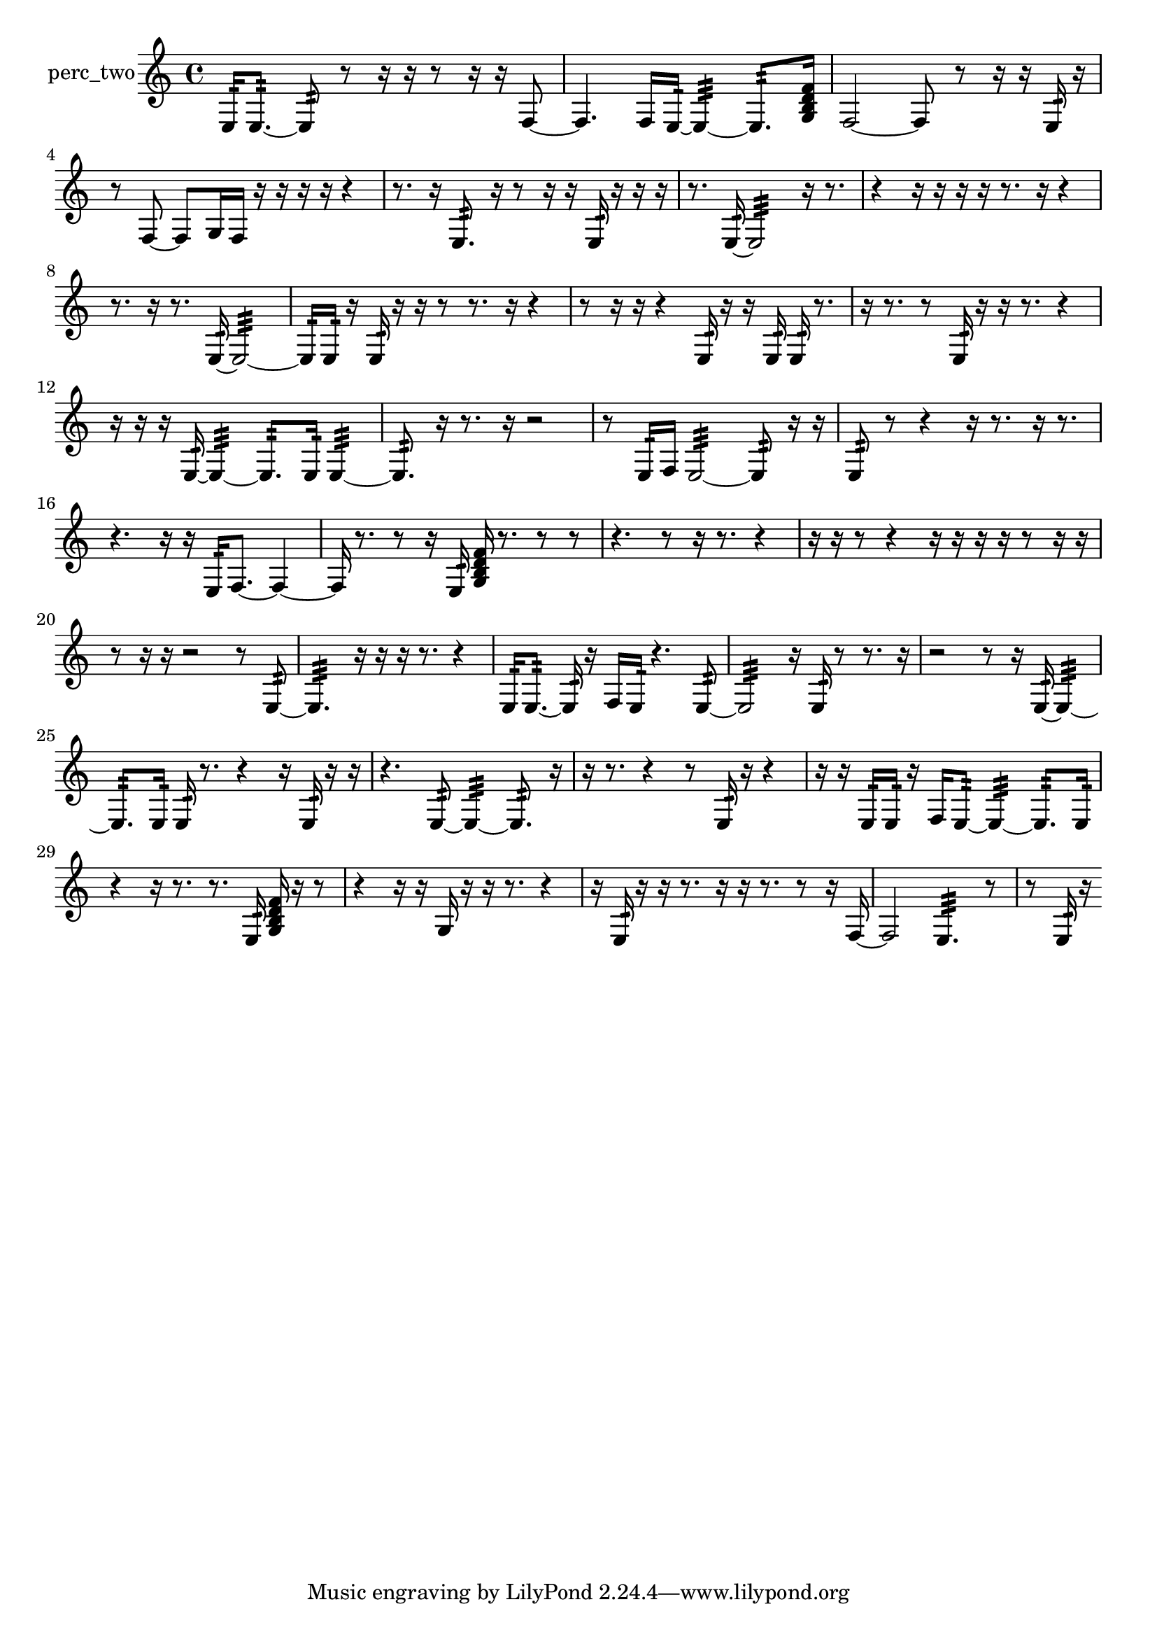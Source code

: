 % [notes] external for Pure Data
% development-version July 14, 2014 
% by Jaime E. Oliver La Rosa
% la.rosa@nyu.edu
% @ the Waverly Labs in NYU MUSIC FAS
% Open this file with Lilypond
% more information is available at lilypond.org
% Released under the GNU General Public License.

% HEADERS

glissandoSkipOn = {
  \override NoteColumn.glissando-skip = ##t
  \hide NoteHead
  \hide Accidental
  \hide Tie
  \override NoteHead.no-ledgers = ##t
}

glissandoSkipOff = {
  \revert NoteColumn.glissando-skip
  \undo \hide NoteHead
  \undo \hide Tie
  \undo \hide Accidental
  \revert NoteHead.no-ledgers
}
perc_two_part = {

  \time 4/4

  \clef treble 
  % ________________________________________bar 1 :
  e16:32  e8.:32~ 
  e8:32  r8 
  r16  r16  r8 
  r16  r16  f8~  |
  % ________________________________________bar 2 :
  f4. 
  f16  e16:32~ 
  e4:32~ 
  e8.:32  <g b d' f' >16  |
  % ________________________________________bar 3 :
  f2~ 
  f8  r8 
  r16  r16  e16:32  r16  |
  % ________________________________________bar 4 :
  r8  f8~ 
  f8  g16  f16 
  r16  r16  r16  r16 
  r4  |
  % ________________________________________bar 5 :
  r8.  r16 
  e8.:32  r16 
  r8  r16  r16 
  e16:32  r16  r16  r16  |
  % ________________________________________bar 6 :
  r8.  e16:32~ 
  e2:32~ 
  r16  r8.  |
  % ________________________________________bar 7 :
  r4 
  r16  r16  r16  r16 
  r8.  r16 
  r4  |
  % ________________________________________bar 8 :
  r8.  r16 
  r8.  e16:32~ 
  e2:32~  |
  % ________________________________________bar 9 :
  e16:32  e16:32  r16  e16:32 
  r16  r16  r8 
  r8.  r16 
  r4  |
  % ________________________________________bar 10 :
  r8  r16  r16 
  r4 
  e16:32  r16  r16  e16:32 
  e16:32  r8.  |
  % ________________________________________bar 11 :
  r16  r8. 
  r8  e16:32  r16 
  r16  r8. 
  r4  |
  % ________________________________________bar 12 :
  r16  r16  r16  e16:32~ 
  e4:32~ 
  e8.:32  e16:32 
  e4:32~  |
  % ________________________________________bar 13 :
  e8.:32  r16 
  r8.  r16 
  r2  |
  % ________________________________________bar 14 :
  r8  e16:32  f16 
  e2:32~ 
  e8:32  r16  r16  |
  % ________________________________________bar 15 :
  e8:32  r8 
  r4 
  r16  r8. 
  r16  r8.  |
  % ________________________________________bar 16 :
  r4. 
  r16  r16 
  e16:32  f8.~ 
  f4~  |
  % ________________________________________bar 17 :
  f16  r8. 
  r8  r16  e16:32 
  <g b d' f' >16  r8. 
  r8  r8  |
  % ________________________________________bar 18 :
  r4. 
  r8 
  r16  r8. 
  r4  |
  % ________________________________________bar 19 :
  r16  r16  r8 
  r4 
  r16  r16  r16  r16 
  r8  r16  r16  |
  % ________________________________________bar 20 :
  r8  r16  r16 
  r2 
  r8  e8:32~  |
  % ________________________________________bar 21 :
  e4.:32 
  r16  r16 
  r16  r8. 
  r4  |
  % ________________________________________bar 22 :
  e16:32  e8.:32~ 
  e16:32  r16  f16  e16:32 
  r4. 
  e8:32~  |
  % ________________________________________bar 23 :
  e2:32 
  r16  e16:32  r8 
  r8.  r16  |
  % ________________________________________bar 24 :
  r2 
  r8  r16  e16:32~ 
  e4:32~  |
  % ________________________________________bar 25 :
  e8.:32  e16:32 
  e16:32  r8. 
  r4 
  r16  e16:32  r16  r16  |
  % ________________________________________bar 26 :
  r4. 
  e8:32~ 
  e4:32~ 
  e8.:32  r16  |
  % ________________________________________bar 27 :
  r16  r8. 
  r4 
  r8  e16:32  r16 
  r4  |
  % ________________________________________bar 28 :
  r16  r16  e16:32  e16:32 
  r16  f16  e8:32~ 
  e4:32~ 
  e8.:32  e16:32  |
  % ________________________________________bar 29 :
  r4 
  r16  r8. 
  r8.  e16:32 
  <g b d' f' >16  r16  r8  |
  % ________________________________________bar 30 :
  r4 
  r16  r16  g16  r16 
  r16  r8. 
  r4  |
  % ________________________________________bar 31 :
  r16  e16:32  r16  r16 
  r8.  r16 
  r16  r8. 
  r8  r16  f16~  |
  % ________________________________________bar 32 :
  f2 
  e4.:32 
  r8  |
  % ________________________________________bar 33 :
  r8  e16:32  r16 
}

\score {
  \new Staff \with { instrumentName = "perc_two" } {
    \new Voice {
      \perc_two_part
    }
  }
  \layout {
    \mergeDifferentlyHeadedOn
    \mergeDifferentlyDottedOn
    \set harmonicDots = ##t
    \override Glissando.thickness = #4
    \set Staff.pedalSustainStyle = #'mixed
    \override TextSpanner.bound-padding = #1.0
    \override TextSpanner.bound-details.right.padding = #1.3
    \override TextSpanner.bound-details.right.stencil-align-dir-y = #CENTER
    \override TextSpanner.bound-details.left.stencil-align-dir-y = #CENTER
    \override TextSpanner.bound-details.right-broken.text = ##f
    \override TextSpanner.bound-details.left-broken.text = ##f
    \override Glissando.minimum-length = #4
    \override Glissando.springs-and-rods = #ly:spanner::set-spacing-rods
    \override Glissando.breakable = ##t
    \override Glissando.after-line-breaking = ##t
    \set baseMoment = #(ly:make-moment 1/8)
    \set beatStructure = 2,2,2,2
    #(set-default-paper-size "a4")
  }
  \midi { }
}

\version "2.19.49"
% notes Pd External version testing 

